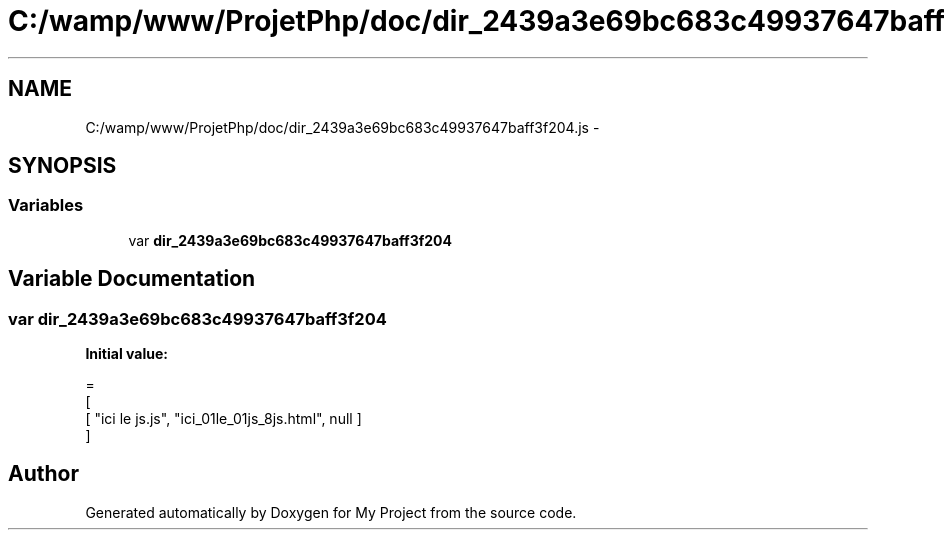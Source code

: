 .TH "C:/wamp/www/ProjetPhp/doc/dir_2439a3e69bc683c49937647baff3f204.js" 3 "Sun May 8 2016" "My Project" \" -*- nroff -*-
.ad l
.nh
.SH NAME
C:/wamp/www/ProjetPhp/doc/dir_2439a3e69bc683c49937647baff3f204.js \- 
.SH SYNOPSIS
.br
.PP
.SS "Variables"

.in +1c
.ti -1c
.RI "var \fBdir_2439a3e69bc683c49937647baff3f204\fP"
.br
.in -1c
.SH "Variable Documentation"
.PP 
.SS "var dir_2439a3e69bc683c49937647baff3f204"
\fBInitial value:\fP
.PP
.nf
=
[
    [ "ici le js\&.js", "ici_01le_01js_8js\&.html", null ]
]
.fi
.SH "Author"
.PP 
Generated automatically by Doxygen for My Project from the source code\&.
